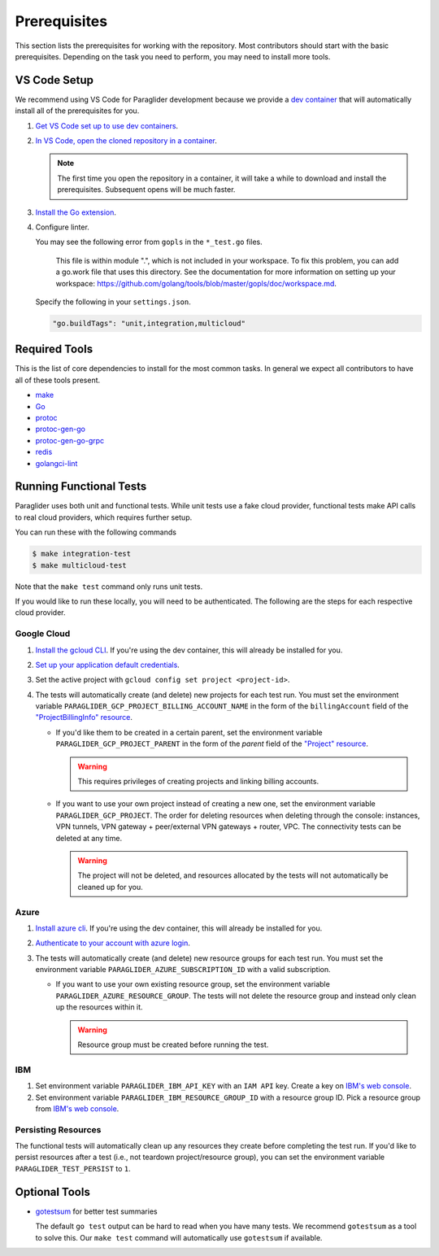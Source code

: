 .. _prerequisites:

Prerequisites
=============

This section lists the prerequisites for working with the repository.
Most contributors should start with the basic prerequisites. 
Depending on the task you need to perform, you may need to install more tools.

VS Code Setup
-------------

We recommend using VS Code for Paraglider development because we provide a `dev container <https://code.visualstudio.com/docs/devcontainers/containers>`_ that will automatically install all of the prerequisites for you.

#. `Get VS Code set up to use dev containers <https://code.visualstudio.com/docs/devcontainers/containers#_getting-started>`_.
#. `In VS Code, open the cloned repository in a container <https://code.visualstudio.com/docs/devcontainers/containers#_quick-start-open-an-existing-folder-in-a-container>`_.

   .. note::
  
        The first time you open the repository in a container, it will take a while to download and install the prerequisites.
        Subsequent opens will be much faster.

#. `Install the Go extension <https://marketplace.visualstudio.com/items?itemName=golang.go>`_.
#. Configure linter.
   
   You may see the following error from ``gopls`` in the ``*_test.go`` files.

      This file is within module ".", which is not included in your workspace.
      To fix this problem, you can add a go.work file that uses this directory.
      See the documentation for more information on setting up your workspace:
      https://github.com/golang/tools/blob/master/gopls/doc/workspace.md.

   Specify the following in your ``settings.json``.

   .. code-block:: json

      "go.buildTags": "unit,integration,multicloud"

Required Tools
--------------

This is the list of core dependencies to install for the most common tasks.
In general we expect all contributors to have all of these tools present.

- `make <https://www.gnu.org/software/make/>`_
- `Go <https://golang.org/>`_
- `protoc <https://grpc.io/docs/protoc-installation>`_
- `protoc-gen-go <https://pkg.go.dev/google.golang.org/protobuf/cmd/protoc-gen-go>`_
- `protoc-gen-go-grpc <https://pkg.go.dev/google.golang.org/grpc/cmd/protoc-gen-go-grpc>`_
- `redis <https://redis.io>`_
- `golangci-lint <https://golangci-lint.run>`_

Running Functional Tests
------------------------

Paraglider uses both unit and functional tests.
While unit tests use a fake cloud provider, functional tests make API calls to real cloud providers, which requires further setup.

You can run these with the following commands

.. code-block:: console

    $ make integration-test
    $ make multicloud-test

Note that the ``make test`` command only runs unit tests.

If you would like to run these locally, you will need to be authenticated.
The following are the steps for each respective cloud provider.

Google Cloud
^^^^^^^^^^^^

#. `Install the gcloud CLI <https://cloud.google.com/sdk/docs/install>`_. If you're using the dev container, this will already be installed for you.
#. `Set up your application default credentials <https://cloud.google.com/docs/authentication/provide-credentials-adc>`_.
#. Set the active project with ``gcloud config set project <project-id>``.
#. The tests will automatically create (and delete) new projects for each test run. You must set the environment variable ``PARAGLIDER_GCP_PROJECT_BILLING_ACCOUNT_NAME`` in the form of the ``billingAccount`` field of the `"ProjectBillingInfo" resource <https://cloud.google.com/billing/docs/reference/rest/v1/ProjectBillingInfo>`_.

   * If you'd like them to be created in a certain parent, set the environment variable ``PARAGLIDER_GCP_PROJECT_PARENT`` in the form of the `parent` field of the `"Project" resource <https://cloud.google.com/resource-manager/reference/rest/v3/projects#resource:-project>`_.
   
     .. warning::
        
        This requires privileges of creating projects and linking billing accounts.
    
   * If you want to use your own project instead of creating a new one, set the environment variable ``PARAGLIDER_GCP_PROJECT``. The order for deleting resources when deleting through the console: instances, VPN tunnels, VPN gateway + peer/external VPN gateways + router, VPC. The connectivity tests can be deleted at any time.
     
     .. warning::
        
        The project will not be deleted, and resources allocated by the tests will not automatically be cleaned up for you.

Azure
^^^^^

#. `Install azure cli <https://learn.microsoft.com/en-us/cli/azure/install-azure-cli>`_. If you're using the dev container, this will already be installed for you.
#. `Authenticate to your account with azure login <https://learn.microsoft.com/en-us/cli/azure/authenticate-azure-cli>`_.
#. The tests will automatically create (and delete) new resource groups for each test run. You must set the environment variable ``PARAGLIDER_AZURE_SUBSCRIPTION_ID`` with a valid subscription.
   
   * If you want to use your own existing resource group, set the environment variable ``PARAGLIDER_AZURE_RESOURCE_GROUP``. The tests will not delete the resource group and instead only clean up the resources within it.
    
     .. warning::
          
          Resource group must be created before running the test.

IBM
^^^

#. Set environment variable ``PARAGLIDER_IBM_API_KEY`` with an ``IAM API`` key. Create a key on `IBM's web console <https://cloud.ibm.com/iam/apikeys>`_. 
#. Set environment variable ``PARAGLIDER_IBM_RESOURCE_GROUP_ID`` with a resource group ID. 
   Pick a resource group from `IBM's web console <https://cloud.ibm.com/account/resource-groups>`__.

Persisting Resources
^^^^^^^^^^^^^^^^^^^^

The functional tests will automatically clean up any resources they create before completing the test run.
If you'd like to persist resources after a test (i.e., not teardown project/resource group), you can set the environment variable ``PARAGLIDER_TEST_PERSIST`` to ``1``.

Optional Tools
--------------

- `gotestsum <https://github.com/gotestyourself/gotestsum#install>`_ for better test summaries
  
  The default ``go test`` output can be hard to read when you have many tests.
  We recommend ``gotestsum`` as a tool to solve this. 
  Our ``make test`` command will automatically use ``gotestsum`` if available.
